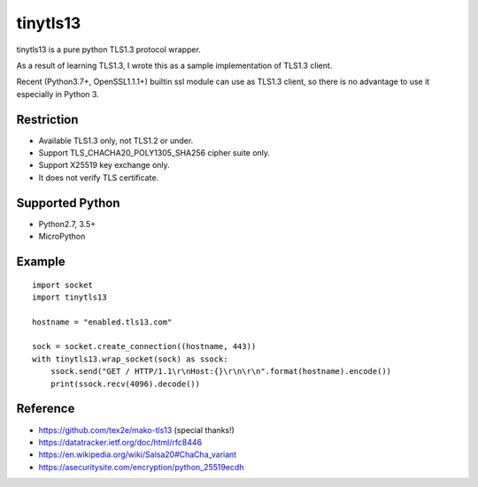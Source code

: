---------------
tinytls13
---------------

tinytls13 is a pure python TLS1.3 protocol wrapper.

As a result of learning TLS1.3, 
I wrote this as a sample implementation of TLS1.3 client.

Recent (Python3.7+, OpenSSL1.1.1+) builtin ssl module can use as TLS1.3 client,
so there is no advantage to use it especially in Python 3.

Restriction
+++++++++++++++

- Available TLS1.3 only, not TLS1.2 or under.
- Support TLS_CHACHA20_POLY1305_SHA256 cipher suite only.
- Support X25519 key exchange only.
- It does not verify TLS certificate.

Supported Python
+++++++++++++++++++

- Python2.7, 3.5+
- MicroPython

Example
++++++++

::

   import socket
   import tinytls13

   hostname = "enabled.tls13.com"

   sock = socket.create_connection((hostname, 443))
   with tinytls13.wrap_socket(sock) as ssock:
       ssock.send("GET / HTTP/1.1\r\nHost:{}\r\n\r\n".format(hostname).encode())
       print(ssock.recv(4096).decode())


Reference
++++++++++++++++++++

- https://github.com/tex2e/mako-tls13 (special thanks!)
- https://datatracker.ietf.org/doc/html/rfc8446
- https://en.wikipedia.org/wiki/Salsa20#ChaCha_variant
- https://asecuritysite.com/encryption/python_25519ecdh
